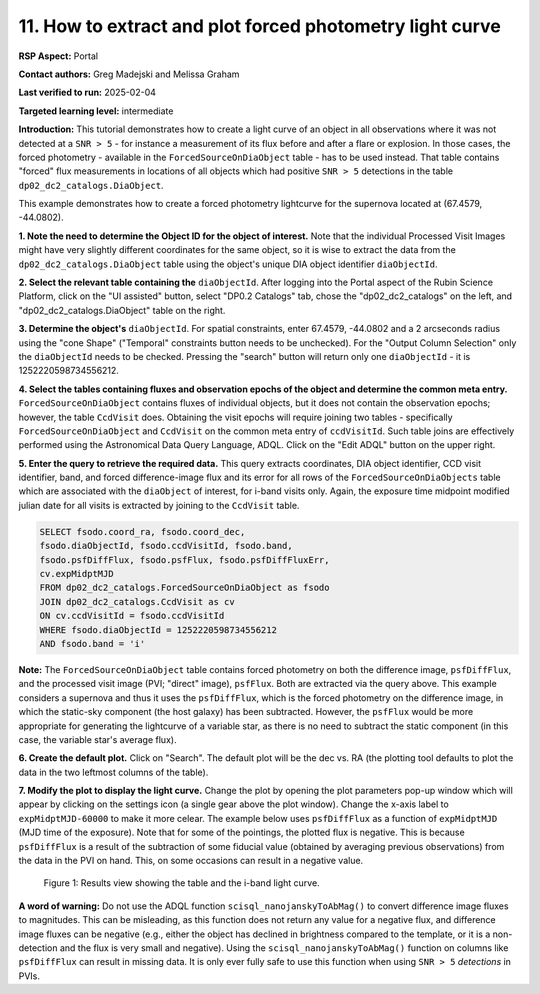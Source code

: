 .. Review the README on instructions to contribute.
.. Review the style guide to keep a consistent approach to the documentation.
.. Static objects, such as figures, should be stored in the _static directory. Review the _static/README on instructions to contribute.
.. Do not remove the comments that describe each section. They are included to provide guidance to contributors.
.. Do not remove other content provided in the templates, such as a section. Instead, comment out the content and include comments to explain the situation. For example:
	- If a section within the template is not needed, comment out the section title and label reference. Do not delete the expected section title, reference or related comments provided from the template.
    - If a file cannot include a title (surrounded by ampersands (#)), comment out the title from the template and include a comment explaining why this is implemented (in addition to applying the ``title`` directive).

.. This is the label that can be used for cross referencing this file.
.. Recommended title label format is "Directory Name"-"Title Name" -- Spaces should be replaced by hyphens.
.. _Data-Access-Analysis-Tools-Portal-Intro:
.. Each section should include a label for cross referencing to a given area.
.. Recommended format for all labels is "Title Name"-"Section Name" -- Spaces should be replaced by hyphens.
.. To reference a label that isn't associated with an reST object such as a title or figure, you must include the link and explicit title using the syntax :ref:`link text <label-name>`.
.. A warning will alert you of identical labels during the linkcheck process.

#########################################################
11. How to extract and plot forced photometry light curve
#########################################################
**RSP Aspect:** Portal

**Contact authors:** Greg Madejski and Melissa Graham

**Last verified to run:** 2025-02-04

**Targeted learning level:** intermediate

**Introduction:**
This tutorial demonstrates how to create a light curve of an object in all observations where it was not detected at a ``SNR > 5`` - for instance a measurement of its flux before and after a flare or explosion.
In those cases, the forced photometry - available in the ``ForcedSourceOnDiaObject`` table - has to be used instead.
That table contains "forced" flux measurements in locations of all objects which had positive ``SNR > 5`` detections in the table ``dp02_dc2_catalogs.DiaObject``.

This example demonstrates how to create a forced photometry lightcurve for the supernova located at (67.4579, -44.0802).

**1.  Note the need to determine the Object ID for the object of interest.** Note that the individual Processed Visit Images might have very slightly different coordinates for the same object, so it is wise to extract the data from the ``dp02_dc2_catalogs.DiaObject`` table using the object's unique DIA object identifier ``diaObjectId``.  

**2. Select the relevant table containing the** ``diaObjectId``.  After logging into the Portal aspect of the Rubin Science Platform, click on the "UI assisted" button, select "DP0.2 Catalogs" tab, chose the "dp02_dc2_catalogs" on the left, and "dp02_dc2_catalogs.DiaObject" table on the right.  

**3. Determine the object's** ``diaObjectId``.  For spatial constraints, enter 67.4579, -44.0802 and a 2 arcseconds radius using the "cone Shape" ("Temporal" constraints button needs to be unchecked).
For the "Output Column Selection" only the ``diaObjectId`` needs to be checked.  
Pressing the "search" button will return only one ``diaObjectId`` - it is 1252220598734556212.

**4.  Select the tables containing fluxes and observation epochs of the object and determine the common meta entry.** ``ForcedSourceOnDiaObject`` contains fluxes of individual objects, but it does not contain the observation epochs;  however, the table ``CcdVisit`` does.  
Obtaining the visit epochs will require joining two tables - specifically ``ForcedSourceOnDiaObject`` and ``CcdVisit`` on the common meta entry of ``ccdVisitId``.  
Such table joins are effectively performed using the Astronomical Data Query Language, ADQL.
Click on the "Edit ADQL" button on the upper right.  

**5.  Enter the query to  retrieve the required data.**  This query extracts coordinates, DIA object identifier, CCD visit identifier, band, and forced difference-image flux 
and its error for all rows of the ``ForcedSourceOnDiaObjects`` table which are associated with the ``diaObject`` of interest,
for i-band visits only.
Again, the exposure time midpoint modified julian date for all visits is extracted by joining to the ``CcdVisit`` table.

.. code-block:: SQL 

   SELECT fsodo.coord_ra, fsodo.coord_dec, 
   fsodo.diaObjectId, fsodo.ccdVisitId, fsodo.band, 
   fsodo.psfDiffFlux, fsodo.psfFlux, fsodo.psfDiffFluxErr, 
   cv.expMidptMJD
   FROM dp02_dc2_catalogs.ForcedSourceOnDiaObject as fsodo 
   JOIN dp02_dc2_catalogs.CcdVisit as cv 
   ON cv.ccdVisitId = fsodo.ccdVisitId 
   WHERE fsodo.diaObjectId = 1252220598734556212 
   AND fsodo.band = 'i'

**Note:** The ``ForcedSourceOnDiaObject`` table contains forced photometry on both the difference image, ``psfDiffFlux``, and the processed visit image (PVI; "direct" image), ``psfFlux``.
Both are extracted via the query above.
This example considers a supernova and thus it uses the ``psfDiffFlux``, which is the forced photometry on the difference image, in which the static-sky component (the host galaxy) has been subtracted.
However, the ``psfFlux`` would be more appropriate for generating the lightcurve of a variable star, as there is no need to subtract the static component (in this case, the variable star's average flux).

**6.  Create the default plot.**  Click on "Search".  The default plot will be the dec vs. RA (the plotting tool defaults to plot the data in the two leftmost columns of the table).  

**7.  Modify the plot to display the light curve.**  Change the plot by opening the plot parameters pop-up window which will appear by clicking on the settings icon (a single gear above the plot window).
Change the x-axis label to ``expMidptMJD-60000`` to make it more celear.
The example below uses ``psfDiffFlux`` as a function of ``expMidptMJD`` (MJD time of the exposure).
Note that for some of the pointings, the plotted flux is negative.
This is because ``psfDiffFlux`` is a result of the subtraction of some fiducial value (obtained by averaging previous observations) from the data in the PVI on hand.
This, on some occasions can result in a negative value.  

.. figure:: /_static/Howto_SN_lightcurve_1.png
    :name: Howto_SN_lightcurve
    :alt: A screenshot of the results view showing the table and the i-band lightcurve.

    Figure 1: Results view showing the table and the i-band light curve.

**A word of warning:** Do not use the ADQL function ``scisql_nanojanskyToAbMag()`` to convert difference image fluxes to magnitudes.
This can be misleading, as this function does not return any value for a negative flux, and difference image fluxes can be negative (e.g., either the
object has declined in brightness compared to the template, or it is a non-detection and the flux is very small and negative).
Using the ``scisql_nanojanskyToAbMag()`` function on columns like ``psfDiffFlux`` can result in missing data.
It is only ever fully safe to use this function when using ``SNR > 5`` *detections* in PVIs.
